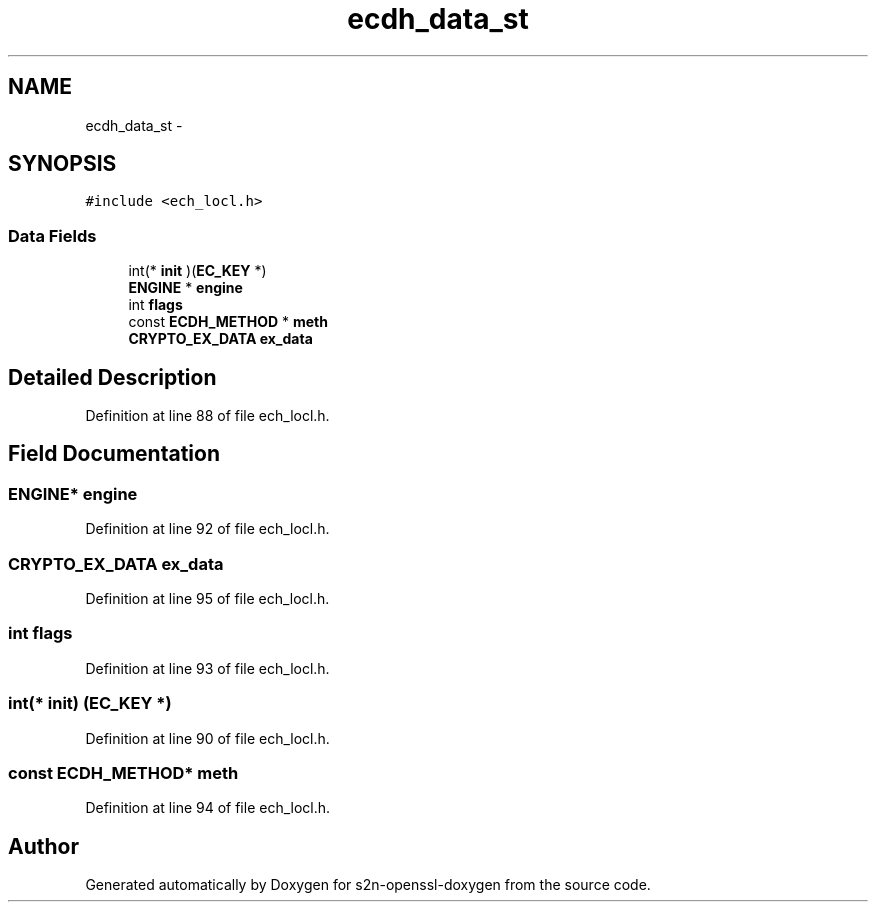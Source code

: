 .TH "ecdh_data_st" 3 "Thu Jun 30 2016" "s2n-openssl-doxygen" \" -*- nroff -*-
.ad l
.nh
.SH NAME
ecdh_data_st \- 
.SH SYNOPSIS
.br
.PP
.PP
\fC#include <ech_locl\&.h>\fP
.SS "Data Fields"

.in +1c
.ti -1c
.RI "int(* \fBinit\fP )(\fBEC_KEY\fP *)"
.br
.ti -1c
.RI "\fBENGINE\fP * \fBengine\fP"
.br
.ti -1c
.RI "int \fBflags\fP"
.br
.ti -1c
.RI "const \fBECDH_METHOD\fP * \fBmeth\fP"
.br
.ti -1c
.RI "\fBCRYPTO_EX_DATA\fP \fBex_data\fP"
.br
.in -1c
.SH "Detailed Description"
.PP 
Definition at line 88 of file ech_locl\&.h\&.
.SH "Field Documentation"
.PP 
.SS "\fBENGINE\fP* engine"

.PP
Definition at line 92 of file ech_locl\&.h\&.
.SS "\fBCRYPTO_EX_DATA\fP ex_data"

.PP
Definition at line 95 of file ech_locl\&.h\&.
.SS "int flags"

.PP
Definition at line 93 of file ech_locl\&.h\&.
.SS "int(* init) (\fBEC_KEY\fP *)"

.PP
Definition at line 90 of file ech_locl\&.h\&.
.SS "const \fBECDH_METHOD\fP* meth"

.PP
Definition at line 94 of file ech_locl\&.h\&.

.SH "Author"
.PP 
Generated automatically by Doxygen for s2n-openssl-doxygen from the source code\&.
